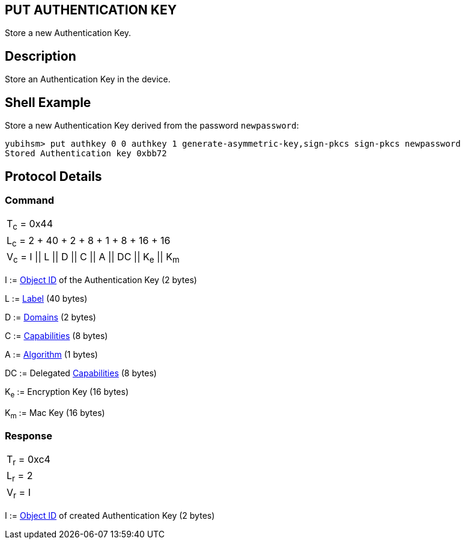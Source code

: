 == PUT AUTHENTICATION KEY

Store a new Authentication Key.

== Description

Store an Authentication Key in the device.

== Shell Example

Store a new Authentication Key derived from the password `newpassword`:

  yubihsm> put authkey 0 0 authkey 1 generate-asymmetric-key,sign-pkcs sign-pkcs newpassword
  Stored Authentication key 0xbb72

== Protocol Details

=== Command

|==========================================
|T~c~ = 0x44
|L~c~ = 2 + 40 + 2 + 8 + 1 + 8 + 16 + 16
|V~c~ = I \|\| L \|\| D \|\| C \|\| A \|\| DC \|\| K~e~ \|\| K~m~
|==========================================

I := link:../Concepts/Object_ID.adoc[Object ID] of the Authentication Key (2 bytes)

L := link:../Concepts/Label.adoc[Label] (40 bytes)

D := link:../Concepts/Domain.adoc[Domains] (2 bytes)

C := link:../Concepts/Capability.adoc[Capabilities] (8 bytes)

A := link:../Concepts/Algorithms.adoc[Algorithm] (1 bytes)

DC := Delegated link:../Concepts/Capability.adoc[Capabilities] (8 bytes)

K~e~ := Encryption Key (16 bytes)

K~m~ := Mac Key (16 bytes)

=== Response

|===========
|T~r~ = 0xc4
|L~r~ = 2
|V~r~ = I
|===========

I := link:../Concepts/Object_ID.adoc[Object ID] of created Authentication Key (2 bytes)
